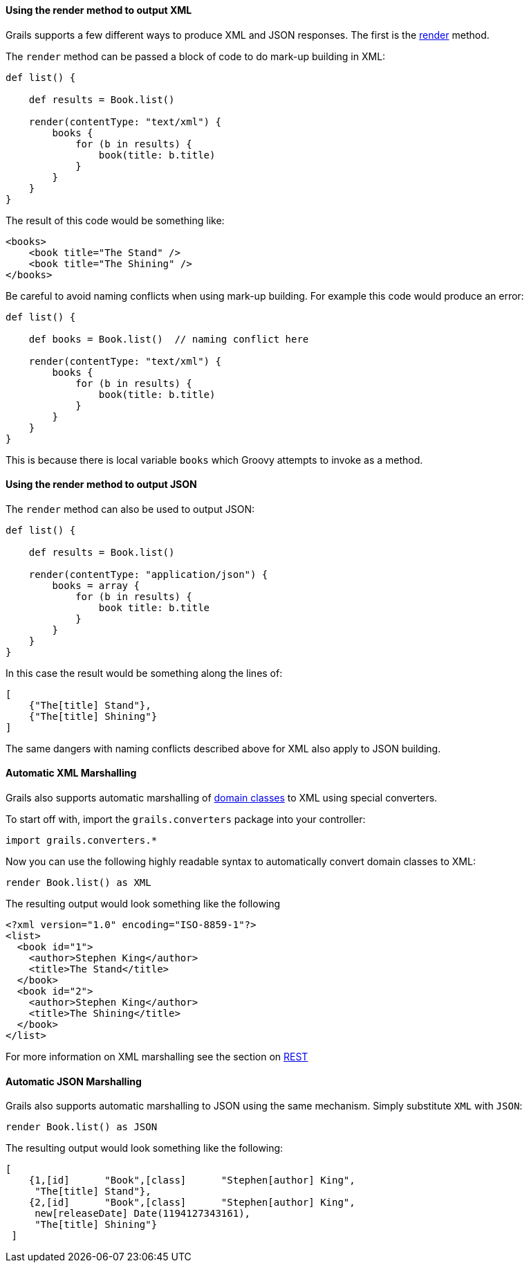 
==== Using the render method to output XML


Grails supports a few different ways to produce XML and JSON responses. The first is the <<ref-controllers-render,render>> method.

The `render` method can be passed a block of code to do mark-up building in XML:

[source,groovy]
----
def list() {

    def results = Book.list()

    render(contentType: "text/xml") {
        books {
            for (b in results) {
                book(title: b.title)
            }
        }
    }
}
----

The result of this code would be something like:

[source,xml]
----
<books>
    <book title="The Stand" />
    <book title="The Shining" />
</books>
----

Be careful to avoid naming conflicts when using mark-up building. For example this code would produce an error:

[source,groovy]
----
def list() {

    def books = Book.list()  // naming conflict here

    render(contentType: "text/xml") {
        books {
            for (b in results) {
                book(title: b.title)
            }
        }
    }
}
----

This is because there is local variable `books` which Groovy attempts to invoke as a method.


==== Using the render method to output JSON


The `render` method can also be used to output JSON:

[source,groovy]
----
def list() {

    def results = Book.list()

    render(contentType: "application/json") {
        books = array {
            for (b in results) {
                book title: b.title
            }
        }
    }
}
----

In this case the result would be something along the lines of:

[source,groovy]
----
[
    {"The[title] Stand"},
    {"The[title] Shining"}
]
----

The same dangers with naming conflicts described above for XML also apply to JSON building.


==== Automatic XML Marshalling


Grails also supports automatic marshalling of <<GORM,domain classes>> to XML using special converters.

To start off with, import the `grails.converters` package into your controller:

[source,groovy]
----
import grails.converters.*
----

Now you can use the following highly readable syntax to automatically convert domain classes to XML:

[source,groovy]
----
render Book.list() as XML
----

The resulting output would look something like the following::

[source,groovy]
----
<?xml version="1.0" encoding="ISO-8859-1"?>
<list>
  <book id="1">
    <author>Stephen King</author>
    <title>The Stand</title>
  </book>
  <book id="2">
    <author>Stephen King</author>
    <title>The Shining</title>
  </book>
</list>
----


For more information on XML marshalling see the section on <<REST,REST>>


==== Automatic JSON Marshalling


Grails also supports automatic marshalling to JSON using the same mechanism. Simply substitute `XML` with `JSON`:

[source,groovy]
----
render Book.list() as JSON
----

The resulting output would look something like the following:

[source,groovy]
----
[
    {1,[id]      "Book",[class]      "Stephen[author] King",
     "The[title] Stand"},
    {2,[id]      "Book",[class]      "Stephen[author] King",
     new[releaseDate] Date(1194127343161),
     "The[title] Shining"}
 ]
----
